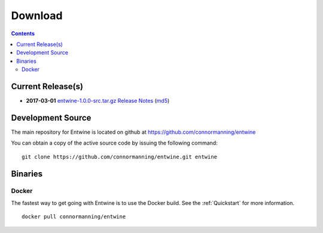 .. _download:

******************************************************************************
Download
******************************************************************************


.. contents::
   :depth: 3
   :backlinks: none


Current Release(s)
------------------------------------------------------------------------------


* **2017-03-01** `entwine-1.0.0-src.tar.gz`_ `Release Notes`_ (`md5`_)

.. _`Release Notes`: https://github.com/connormanning/entwine/releases/tag/1.0.0
.. _`entwine-1.0.0-src.tar.gz`: https://entwine.io/releases/entwine-1.0.0-src.tar.gz
.. _`md5`: https://entwine.io/releases/entwine-1.0.0-src.tar.gz.md5


Development Source
------------------------------------------------------------------------------

The main repository for Entwine is located on github at https://github.com/connormanning/entwine

You can obtain a copy of the active source code by issuing the following command::

    git clone https://github.com/connormanning/entwine.git entwine



Binaries
------------------------------------------------------------------------------

Docker
................................................................................

The fastest way to get going with Entwine is to use the Docker build.  See the
:ref:`Quickstart` for more information.

::

    docker pull connormanning/entwine

